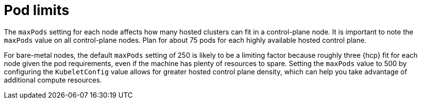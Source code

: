 // Module included in the following assemblies:
// * hosted-control-planes/hcp-prepare/hcp-sizing-guidance.adoc

:_mod-docs-content-type: CONCEPT
[id="hcp-pod-limits_{context}"]
= Pod limits

The `maxPods` setting for each node affects how many hosted clusters can fit in a control-plane node. It is important to note the `maxPods` value on all control-plane nodes. Plan for about 75 pods for each highly available hosted control plane.

For bare-metal nodes, the default `maxPods` setting of 250 is likely to be a limiting factor because roughly three {hcp} fit for each node given the pod requirements, even if the machine has plenty of resources to spare. Setting the `maxPods` value to 500 by configuring the `KubeletConfig` value allows for greater hosted control plane density, which can help you take advantage of additional compute resources.